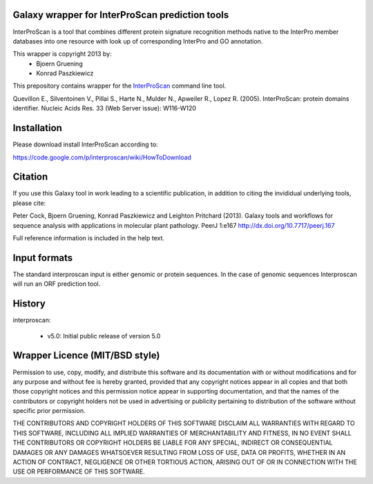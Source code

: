 ================================================
Galaxy wrapper for InterProScan prediction tools
================================================

InterProScan is a tool that combines different protein signature recognition methods native to the InterPro 
member databases into one resource with look up of corresponding InterPro and GO annotation.

This wrapper is copyright 2013 by:
 * Bjoern Gruening
 * Konrad Paszkiewicz


This prepository contains wrapper for the InterProScan_ command line tool.

.. _InterProScan: http://www.ebi.ac.uk/interpro/interproscan.html


Quevillon E., Silventoinen V., Pillai S., Harte N., Mulder N., Apweiler R., Lopez R. (2005). InterProScan: protein domains identifier. Nucleic Acids Res. 33 (Web Server issue): W116-W120


============
Installation
============

Please download install InterProScan according to:

https://code.google.com/p/interproscan/wiki/HowToDownload


========
Citation
========

If you use this Galaxy tool in work leading to a scientific
publication, in addition to citing the invididual underlying tools, please cite:

Peter Cock, Bjoern Gruening, Konrad Paszkiewicz and Leighton Pritchard (2013).
Galaxy tools and workflows for sequence analysis with applications
in molecular plant pathology. PeerJ 1:e167
http://dx.doi.org/10.7717/peerj.167

Full reference information is included in the help text.


=============
Input formats
=============

The standard interproscan input is either genomic or protein sequences. 
In the case of genomic sequences Interproscan will run an ORF prediction tool.


=======
History
=======

interproscan:

 - v5.0: Initial public release of version 5.0


===============================
Wrapper Licence (MIT/BSD style)
===============================

Permission to use, copy, modify, and distribute this software and its
documentation with or without modifications and for any purpose and
without fee is hereby granted, provided that any copyright notices
appear in all copies and that both those copyright notices and this
permission notice appear in supporting documentation, and that the
names of the contributors or copyright holders not be used in
advertising or publicity pertaining to distribution of the software
without specific prior permission.

THE CONTRIBUTORS AND COPYRIGHT HOLDERS OF THIS SOFTWARE DISCLAIM ALL
WARRANTIES WITH REGARD TO THIS SOFTWARE, INCLUDING ALL IMPLIED
WARRANTIES OF MERCHANTABILITY AND FITNESS, IN NO EVENT SHALL THE
CONTRIBUTORS OR COPYRIGHT HOLDERS BE LIABLE FOR ANY SPECIAL, INDIRECT
OR CONSEQUENTIAL DAMAGES OR ANY DAMAGES WHATSOEVER RESULTING FROM LOSS
OF USE, DATA OR PROFITS, WHETHER IN AN ACTION OF CONTRACT, NEGLIGENCE
OR OTHER TORTIOUS ACTION, ARISING OUT OF OR IN CONNECTION WITH THE USE
OR PERFORMANCE OF THIS SOFTWARE.


